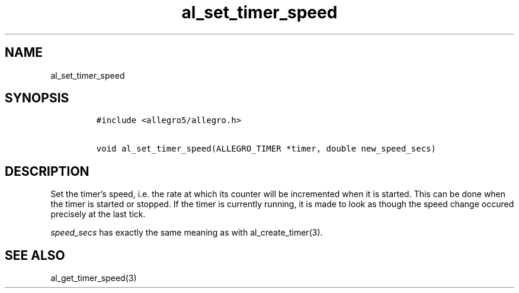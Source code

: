 .TH al_set_timer_speed 3 "" "Allegro reference manual"
.SH NAME
.PP
al_set_timer_speed
.SH SYNOPSIS
.IP
.nf
\f[C]
#include\ <allegro5/allegro.h>

void\ al_set_timer_speed(ALLEGRO_TIMER\ *timer,\ double\ new_speed_secs)
\f[]
.fi
.SH DESCRIPTION
.PP
Set the timer's speed, i.e.\ the rate at which its counter will be
incremented when it is started.
This can be done when the timer is started or stopped.
If the timer is currently running, it is made to look as though the
speed change occured precisely at the last tick.
.PP
\f[I]speed_secs\f[] has exactly the same meaning as with
al_create_timer(3).
.SH SEE ALSO
.PP
al_get_timer_speed(3)
